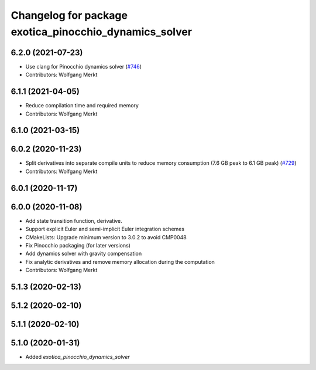 ^^^^^^^^^^^^^^^^^^^^^^^^^^^^^^^^^^^^^^^^^^^^^^^^^^^^^^^
Changelog for package exotica_pinocchio_dynamics_solver
^^^^^^^^^^^^^^^^^^^^^^^^^^^^^^^^^^^^^^^^^^^^^^^^^^^^^^^

6.2.0 (2021-07-23)
------------------
* Use clang for Pinocchio dynamics solver (`#746 <https://github.com/ipab-slmc/exotica/issues/746>`_)
* Contributors: Wolfgang Merkt

6.1.1 (2021-04-05)
------------------
* Reduce compilation time and required memory
* Contributors: Wolfgang Merkt

6.1.0 (2021-03-15)
------------------

6.0.2 (2020-11-23)
------------------
* Split derivatives into separate compile units to reduce memory consumption (7.6 GB peak to 6.1 GB peak) (`#729 <https://github.com/ipab-slmc/exotica/issues/729>`_)
* Contributors: Wolfgang Merkt

6.0.1 (2020-11-17)
------------------

6.0.0 (2020-11-08)
------------------
* Add state transition function, derivative.
* Support explicit Euler and semi-implicit Euler integration schemes
* CMakeLists: Upgrade minimum version to 3.0.2 to avoid CMP0048
* Fix Pinocchio packaging (for later versions)
* Add dynamics solver with gravity compensation
* Fix analytic derivatives and remove memory allocation during the computation
* Contributors: Wolfgang Merkt

5.1.3 (2020-02-13)
------------------

5.1.2 (2020-02-10)
------------------

5.1.1 (2020-02-10)
------------------

5.1.0 (2020-01-31)
------------------
* Added `exotica_pinocchio_dynamics_solver`
